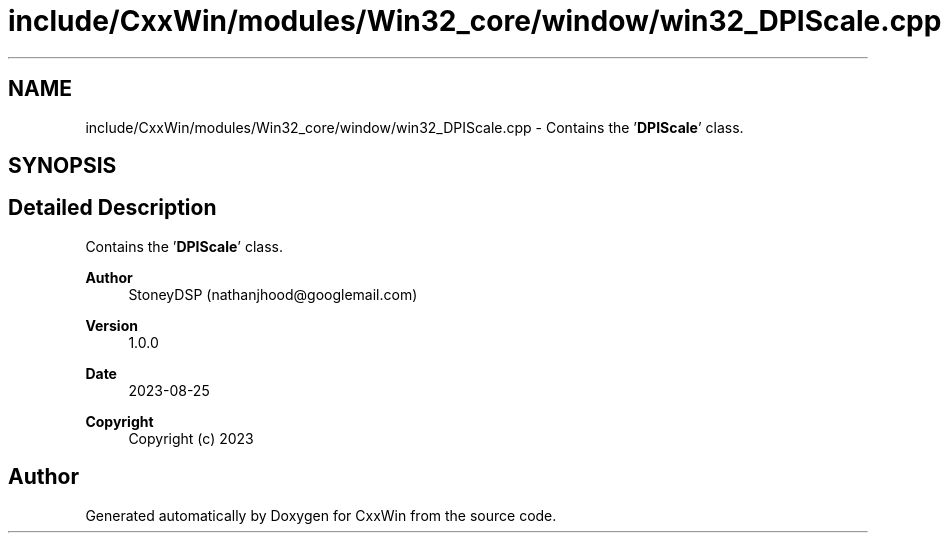 .TH "include/CxxWin/modules/Win32_core/window/win32_DPIScale.cpp" 3Version 1.0.1" "CxxWin" \" -*- nroff -*-
.ad l
.nh
.SH NAME
include/CxxWin/modules/Win32_core/window/win32_DPIScale.cpp \- Contains the '\fBDPIScale\fP' class\&.  

.SH SYNOPSIS
.br
.PP
.SH "Detailed Description"
.PP 
Contains the '\fBDPIScale\fP' class\&. 


.PP
\fBAuthor\fP
.RS 4
StoneyDSP (nathanjhood@googlemail.com)
.RE
.PP
.PP
\fBVersion\fP
.RS 4
1\&.0\&.0 
.RE
.PP
\fBDate\fP
.RS 4
2023-08-25
.RE
.PP
\fBCopyright\fP
.RS 4
Copyright (c) 2023 
.RE
.PP

.SH "Author"
.PP 
Generated automatically by Doxygen for CxxWin from the source code\&.
